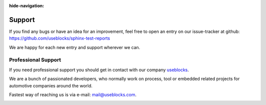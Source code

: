 :hide-navigation:

Support
=======

If you find any bugs or have an idea for an improvement, feel free to open an entry on our issue-tracker at github:
https://github.com/useblocks/sphinx-test-reports

We are happy for each new entry and support wherever we can.

Professional Support
--------------------
If you need professional support you should get in contact with our company `useblocks <http://useblocks.com>`_.

We are a bunch of passionated developers, who normally work on process, tool or embedded related projects for automotive
companies around the world.


Fastest way of reaching us is via e-mail: mail@useblocks.com.

.. image:: _static/useblocks_logo.png
   :align: center
   :width: 100px
   :target: http://useblocks.com


